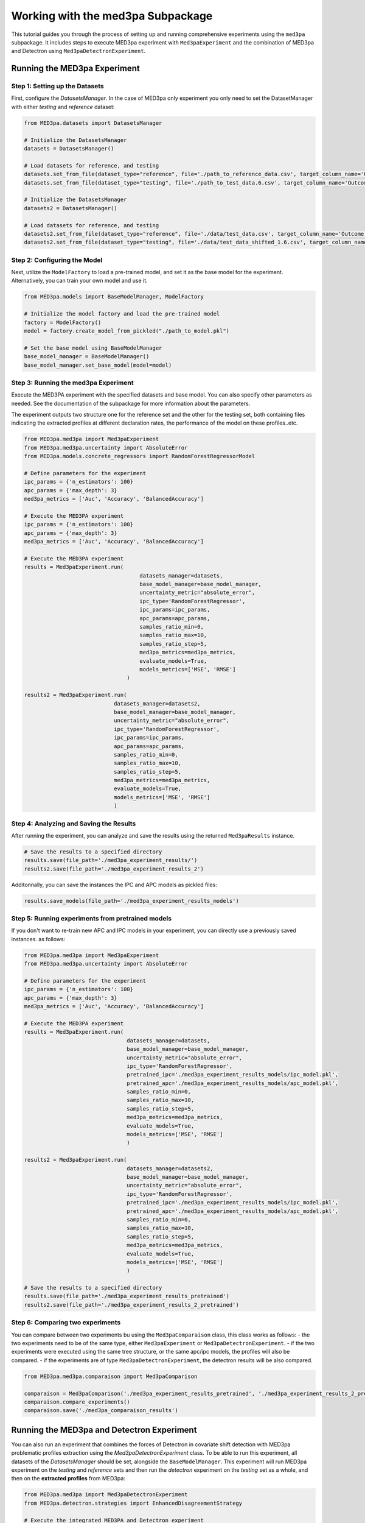 Working with the med3pa Subpackage
----------------------------------
This tutorial guides you through the process of setting up and running comprehensive experiments using the ``med3pa`` subpackage. It includes steps to execute MED3pa experiment with ``Med3paExperiment`` and  the combination of MED3pa and Detectron using ``Med3paDetectronExperiment``.

Running the MED3pa Experiment
~~~~~~~~~~~~~~~~~~~~~~~~~~~~~~

Step 1: Setting up the Datasets
^^^^^^^^^^^^^^^^^^^^^^^^^^^^^^^^^^^^^^^
First, configure the `DatasetsManager`. In the case of MED3pa only experiment you only need to set the DatasetManager with either `testing` and `reference` dataset:

.. code-block:: python

    from MED3pa.datasets import DatasetsManager

    # Initialize the DatasetsManager
    datasets = DatasetsManager()

    # Load datasets for reference, and testing
    datasets.set_from_file(dataset_type="reference", file='./path_to_reference_data.csv', target_column_name='Outcome')
    datasets.set_from_file(dataset_type="testing", file='./path_to_test_data.6.csv', target_column_name='Outcome')

    # Initialize the DatasetsManager
    datasets2 = DatasetsManager()

    # Load datasets for reference, and testing
    datasets2.set_from_file(dataset_type="reference", file='./data/test_data.csv', target_column_name='Outcome')
    datasets2.set_from_file(dataset_type="testing", file='./data/test_data_shifted_1.6.csv', target_column_name='Outcome')

Step 2: Configuring the Model
^^^^^^^^^^^^^^^^^^^^^^^^^^^^^^^^^^^^^^^
Next, utilize the ``ModelFactory`` to load a pre-trained model, and set it as the base model for the experiment. Alternatively, you can train your own model and use it.

.. code-block:: python

    from MED3pa.models import BaseModelManager, ModelFactory

    # Initialize the model factory and load the pre-trained model
    factory = ModelFactory()
    model = factory.create_model_from_pickled("./path_to_model.pkl")

    # Set the base model using BaseModelManager
    base_model_manager = BaseModelManager()
    base_model_manager.set_base_model(model=model)

Step 3: Running the med3pa Experiment
^^^^^^^^^^^^^^^^^^^^^^^^^^^^^^^^^^^^^^^
Execute the MED3PA experiment with the specified datasets and base model. You can also specify other parameters as needed. See the documentation of the subpackage for more information about the parameters.

The experiment outputs two structure one for the reference set and the other for the testing set, both containing files indicating the extracted profiles at different declaration rates, the performance of the model on these profiles..etc.

.. code-block:: python

    from MED3pa.med3pa import Med3paExperiment
    from MED3pa.med3pa.uncertainty import AbsoluteError
    from MED3pa.models.concrete_regressors import RandomForestRegressorModel

    # Define parameters for the experiment
    ipc_params = {'n_estimators': 100}
    apc_params = {'max_depth': 3}
    med3pa_metrics = ['Auc', 'Accuracy', 'BalancedAccuracy']

    # Execute the MED3PA experiment
    ipc_params = {'n_estimators': 100}
    apc_params = {'max_depth': 3}
    med3pa_metrics = ['Auc', 'Accuracy', 'BalancedAccuracy']

    # Execute the MED3PA experiment
    results = Med3paExperiment.run(
                                        datasets_manager=datasets,
                                        base_model_manager=base_model_manager,
                                        uncertainty_metric="absolute_error",
                                        ipc_type='RandomForestRegressor',
                                        ipc_params=ipc_params,
                                        apc_params=apc_params,
                                        samples_ratio_min=0,
                                        samples_ratio_max=10,
                                        samples_ratio_step=5,
                                        med3pa_metrics=med3pa_metrics,
                                        evaluate_models=True,
                                        models_metrics=['MSE', 'RMSE']
                                    )
    
    results2 = Med3paExperiment.run(
                                datasets_manager=datasets2,
                                base_model_manager=base_model_manager,
                                uncertainty_metric="absolute_error",
                                ipc_type='RandomForestRegressor',
                                ipc_params=ipc_params,
                                apc_params=apc_params,
                                samples_ratio_min=0,
                                samples_ratio_max=10,
                                samples_ratio_step=5,
                                med3pa_metrics=med3pa_metrics,
                                evaluate_models=True,
                                models_metrics=['MSE', 'RMSE']
                                )

Step 4: Analyzing and Saving the Results
^^^^^^^^^^^^^^^^^^^^^^^^^^^^^^^^^^^^^^^^^^^
After running the experiment, you can analyze and save the results using the returned ``Med3paResults`` instance.

.. code-block:: python

    # Save the results to a specified directory
    results.save(file_path='./med3pa_experiment_results/')
    results2.save(file_path='./med3pa_experiment_results_2')

Additonnally, you can save the instances the IPC and APC models as pickled files:

.. code-block:: python

    results.save_models(file_path='./med3pa_experiment_results_models')

Step 5: Running experiments from pretrained models
^^^^^^^^^^^^^^^^^^^^^^^^^^^^^^^^^^^^^^^^^^^^^^^^^^^^^
If you don't want to re-train new APC and IPC models in your experiment, you can directly use a previously saved instances. as follows:

.. code-block:: python

    from MED3pa.med3pa import Med3paExperiment
    from MED3pa.med3pa.uncertainty import AbsoluteError

    # Define parameters for the experiment
    ipc_params = {'n_estimators': 100}
    apc_params = {'max_depth': 3}
    med3pa_metrics = ['Auc', 'Accuracy', 'BalancedAccuracy']

    # Execute the MED3PA experiment
    results = Med3paExperiment.run(
                                    datasets_manager=datasets,
                                    base_model_manager=base_model_manager,
                                    uncertainty_metric="absolute_error",
                                    ipc_type='RandomForestRegressor',
                                    pretrained_ipc='./med3pa_experiment_results_models/ipc_model.pkl',
                                    pretrained_apc='./med3pa_experiment_results_models/apc_model.pkl',
                                    samples_ratio_min=0,
                                    samples_ratio_max=10,
                                    samples_ratio_step=5,
                                    med3pa_metrics=med3pa_metrics,
                                    evaluate_models=True,
                                    models_metrics=['MSE', 'RMSE']
                                    )

    results2 = Med3paExperiment.run(
                                    datasets_manager=datasets2,
                                    base_model_manager=base_model_manager,
                                    uncertainty_metric="absolute_error",
                                    ipc_type='RandomForestRegressor',
                                    pretrained_ipc='./med3pa_experiment_results_models/ipc_model.pkl',
                                    pretrained_apc='./med3pa_experiment_results_models/apc_model.pkl',
                                    samples_ratio_min=0,
                                    samples_ratio_max=10,
                                    samples_ratio_step=5,
                                    med3pa_metrics=med3pa_metrics,
                                    evaluate_models=True,
                                    models_metrics=['MSE', 'RMSE']
                                    )
    
    # Save the results to a specified directory
    results.save(file_path='./med3pa_experiment_results_pretrained')
    results2.save(file_path='./med3pa_experiment_results_2_pretrained')

Step 6: Comparing two experiments
^^^^^^^^^^^^^^^^^^^^^^^^^^^^^^^^^^^^^^^^^^^^^^^^^^^^^
You can compare between two experiments bu using the ``Med3paComparaison`` class, this class works as follows:
- the two experiments need to be of the same type, either ``Med3paExperiment`` or ``Med3paDetectronExperiment``.
- if the two experiments were executed using the same tree structure, or the same apc/ipc models, the profiles will also be compared.
- if the experiments are of type ``Med3paDetectronExperiment``, the detectron results will be also compared.

.. code-block:: python

    from MED3pa.med3pa.comparaison import Med3paComparison

    comparaison = Med3paComparison('./med3pa_experiment_results_pretrained', './med3pa_experiment_results_2_pretrained')
    comparaison.compare_experiments()
    comparaison.save('./med3pa_comparaison_results')
    
Running the MED3pa and Detectron Experiment
~~~~~~~~~~~~~~~~~~~~~~~~~~~~~~~~~~~~~~~~~~~~
You can also run an experiment that combines the forces of Detectron in covariate shift detection with MED3pa problematic profiles extraction using the `Med3paDetectronExperiment` class. To be able to run this experiment, all datasets of the `DatasetsManager` should be set, alongside the ``BaseModelManager``. This experiment will run MED3pa experiment on the `testing` and `reference` sets and then run the `detectron` experiment on the `testing` set as a whole, and then on the **extracted profiles** from MED3pa:

.. code-block:: python

    from MED3pa.med3pa import Med3paDetectronExperiment
    from MED3pa.detectron.strategies import EnhancedDisagreementStrategy

    # Execute the integrated MED3PA and Detectron experiment
    med3pa_results, detectron_results = Med3paDetectronExperiment.run(
        datasets=datasets,
        base_model_manager=base_model_manager,
        uncertainty_metric="absolute_error",
        samples_size=20,
        ensemble_size=10,
        num_calibration_runs=100,
        patience=3,
        test_strategies=EnhancedDisagreementStrategy,
        allow_margin=False,
        margin=0.05,
        ipc_params=ipc_params,
        apc_params=apc_params,
        samples_ratio_min=0,
        samples_ratio_max=50,
        samples_ratio_step=5,
        med3pa_metrics=med3pa_metrics,
        evaluate_models=True,
        models_metrics=['MSE', 'RMSE']
    )

    # Save the results to a specified directory
    med3pa_results.save(file_path='./med3pa_detectron_experiment_results/')
    detectron_results.save(file_path='./med3pa_detectron_experiment_results/detectron')
